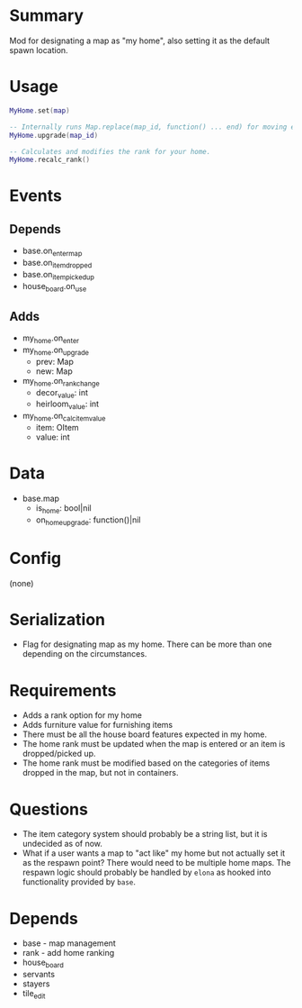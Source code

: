 * Summary
Mod for designating a map as "my home", also setting it as the default spawn location.
* Usage
#+BEGIN_SRC lua
MyHome.set(map)

-- Internally runs Map.replace(map_id, function() ... end) for moving everything.
MyHome.upgrade(map_id)

-- Calculates and modifies the rank for your home.
MyHome.recalc_rank()

#+END_SRC
* Events
** Depends
- base.on_enter_map
- base.on_item_dropped
- base.on_item_picked_up
- house_board.on_use
** Adds
- my_home.on_enter
- my_home.on_upgrade
  + prev: Map
  + new: Map
- my_home.on_rank_change
  + decor_value: int
  + heirloom_value: int
- my_home.on_calc_item_value
  + item: OItem
  + value: int
* Data
- base.map
  + is_home: bool|nil
  + on_home_upgrade: function()|nil
* Config
(none)
* Serialization
- Flag for designating map as my home. There can be more than one depending on the circumstances.
* Requirements
- Adds a rank option for my home
- Adds furniture value for furnishing items
- There must be all the house board features expected in my home.
- The home rank must be updated when the map is entered or an item is dropped/picked up.
- The home rank must be modified based on the categories of items dropped in the map, but not in containers.
* Questions
- The item category system should probably be a string list, but it is undecided as of now.
- What if a user wants a map to "act like" my home but not actually set it as the respawn point? There would need to be multiple home maps. The respawn logic should probably be handled by ~elona~ as hooked into functionality provided by ~base~.
* Depends
- base - map management
- rank - add home ranking
- house_board
- servants
- stayers
- tile_edit
